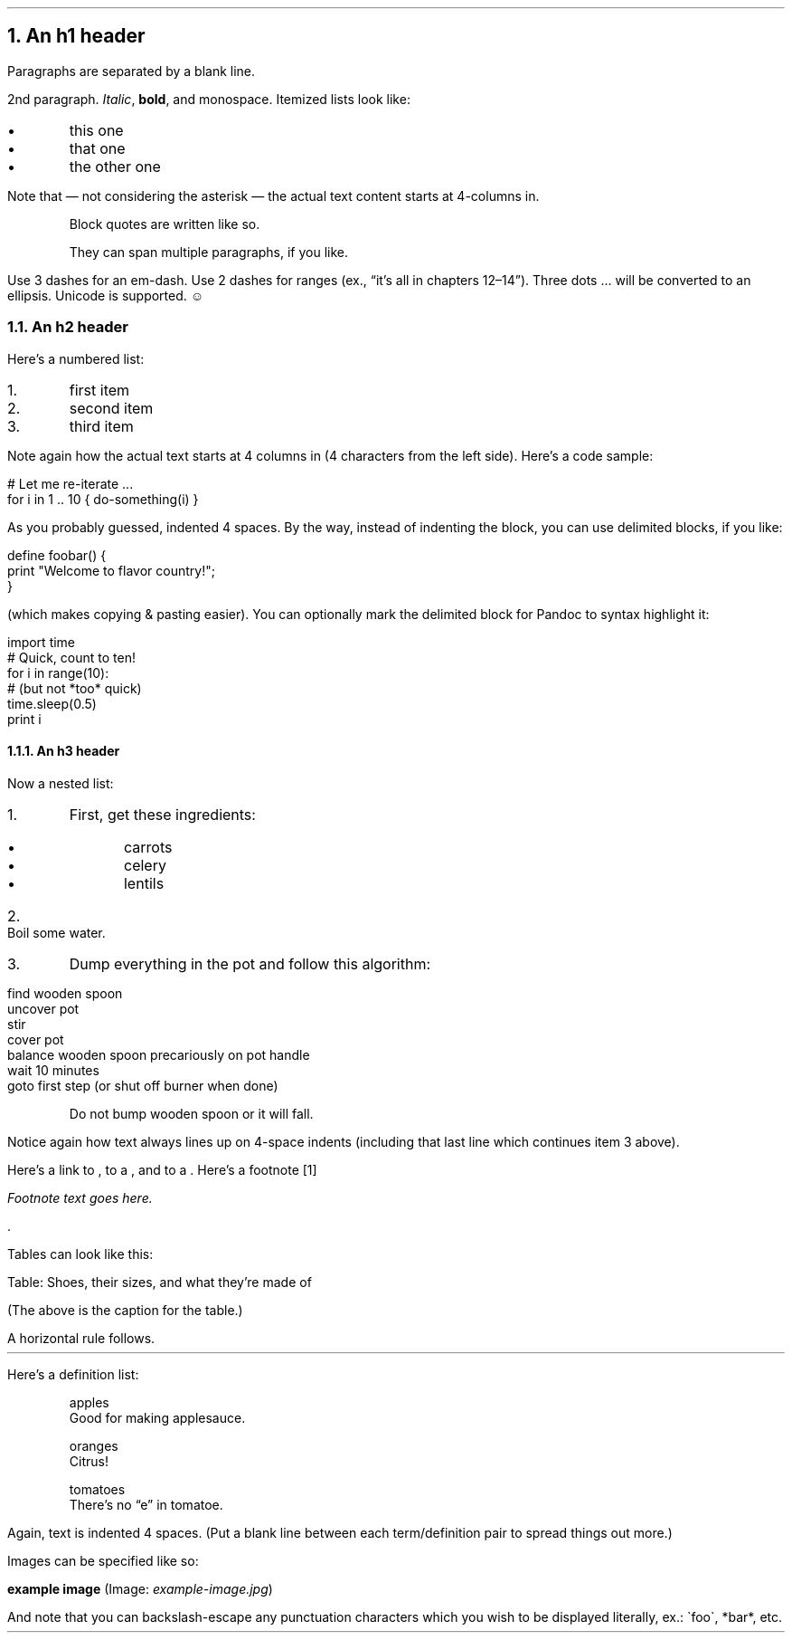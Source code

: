 .NH 1
An h1 header
.pdfhref O 1 An h1 header
.pdfhref M an-h1-header
.LP
Paragraphs are separated by a blank line.
.PP
2nd paragraph. \fIItalic\fR, \fBbold\fR, and \f(CRmonospace\fR. Itemized lists
look like:
.IP "\(bu" 5
this one
.if n \
.sp -1
.if t \
.sp -0.25v
.IP "\(bu" 5
that one
.if n \
.sp -1
.if t \
.sp -0.25v
.IP "\(bu" 5
the other one
.LP
Note that \(em not considering the asterisk \(em the actual text
content starts at 4-columns in.
.RS
.PP
Block quotes are
written like so.
.PP
They can span multiple paragraphs,
if you like.
.RE
.PP
Use 3 dashes for an em-dash. Use 2 dashes for ranges (ex., \(lqit\(cqs all
in chapters 12\(en14\(rq). Three dots \[u2026] will be converted to an ellipsis.
Unicode is supported. ☺
.NH 2
An h2 header
.pdfhref O 2 An h2 header
.pdfhref M an-h2-header
.LP
Here\(cqs a numbered list:
.IP "1." 5
first item
.if n \
.sp -1
.if t \
.sp -0.25v
.IP "2." 5
second item
.if n \
.sp -1
.if t \
.sp -0.25v
.IP "3." 5
third item
.LP
Note again how the actual text starts at 4 columns in (4 characters
from the left side). Here\(cqs a code sample:
.LP
.nf
.ft CR
# Let me re-iterate ...
for i in 1 .. 10 { do-something(i) }
.ft
.fi
.PP
As you probably guessed, indented 4 spaces. By the way, instead of
indenting the block, you can use delimited blocks, if you like:
.LP
.nf
.ft CR
define foobar() {
    print \(dqWelcome to flavor country!\(dq;
}
.ft
.fi
.PP
(which makes copying & pasting easier). You can optionally mark the
delimited block for Pandoc to syntax highlight it:
.LP
.nf
.ft CR
import time
# Quick, count to ten!
for i in range(10):
    # (but not *too* quick)
    time.sleep(0.5)
    print i
.ft
.fi
.NH 3
An h3 header
.pdfhref O 3 An h3 header
.pdfhref M an-h3-header
.LP
Now a nested list:
.IP "1." 5
First, get these ingredients:
.RS
.IP "\(bu" 5
carrots
.if n \
.sp -1
.if t \
.sp -0.25v
.IP "\(bu" 5
celery
.if n \
.sp -1
.if t \
.sp -0.25v
.IP "\(bu" 5
lentils
.RE
.IP "2." 5
Boil some water.
.IP "3." 5
Dump everything in the pot and follow
this algorithm:
.LP
.nf
.ft CR
find wooden spoon
uncover pot
stir
cover pot
balance wooden spoon precariously on pot handle
wait 10 minutes
goto first step (or shut off burner when done)
.ft
.fi
.IP
Do not bump wooden spoon or it will fall.
.LP
Notice again how text always lines up on 4-space indents (including
that last line which continues item 3 above).
.PP
Here\(cqs a link to \c
.pdfhref W -A "\c" -D http://foo.bar -- a website
, to a \c
.pdfhref W -A "\c" -D local-doc.html -- local doc
, and to a \c
.pdfhref L -A "\c" -D #an-h2-header -- section heading in the current doc
\&. Here\(cqs a footnote \**
.FS
Footnote text goes here.
.FE
\&.
.PP
Tables can look like this:
.TS H
tab(|) expand allbox;
lb lb lb
l l l.
T{
size
T}|T{
material
T}|T{
color
T}
.TH
T{
9
T}|T{
leather
T}|T{
brown
T}
T{
10
T}|T{
hemp canvas
T}|T{
natural
T}
T{
11
T}|T{
glass
T}|T{
transparent
T}
.TE
.PP
Table: Shoes, their sizes, and what they\(cqre made of
.PP
(The above is the caption for the table.)
.PP
A horizontal rule follows.
.LP
.ie d HR \{\
.HR
\}
.el \{\
.sp 1v
\l'\n(.lu'
.sp 1v
.\}
.LP
Here\(cqs a definition list:
.XP
apples
.br
Good for making applesauce.
.XP
oranges
.br
Citrus!
.XP
tomatoes
.br
There\(cqs no \(lqe\(rq in tomatoe.
.LP
Again, text is indented 4 spaces. (Put a blank line between each
term/definition pair to spread things out more.)
.PP
Images can be specified like so:
.PP
\fBexample image\fR (Image: \fIexample-image.jpg\fR)
.PP
And note that you can backslash-escape any punctuation characters
which you wish to be displayed literally, ex.: \(gafoo\(ga, *bar*, etc.
